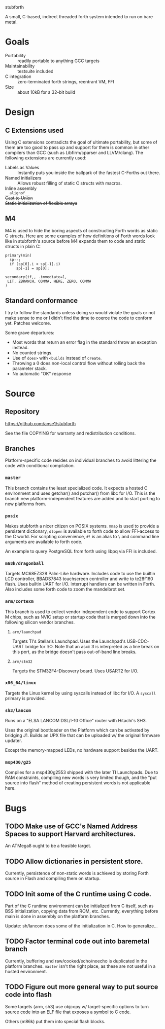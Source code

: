 stubforth

A small, C-based, indirect threaded forth system intended to run on bare metal.

[[file:stubforth.jpg]]

* Goals
- Portability :: readily portable to anything GCC targets
- Maintainability :: testsuite included
- C integration :: zero-terminated forth strings, reentrant VM, FFI
- Size :: about 10kB for a 32-bit build

* Design
** C Extensions used
Using C extensions contradicts the goal of ultimate portability, but
some of them are too good to pass up and support for them is common in
other compilers than GCC (such as Libfirm/cparser and LLVM/clang).
The following extensions are currently used:

- Labels as Values :: Instantly puts you inside the ballpark of the
     fastest C-Forths out there.
- Named initializers :: Allows robust filling of static C structs with
     macros.
- Inline assembly ::
- =__alignof__= ::
- +Cast to Union+ ::
- +Static initialization of flexible arrays+ ::
** M4
M4 is used to hide the boring aspects of constructing Forth words as
static C structs.  Here are some examples of how definitions of Forth
words look like in stubforth's source before M4 expands them to code
and static structs in plain C:

: primary(min)
:   sp--;
:   if (sp[0].i < sp[-1].i)
:      sp[-1] = sp[0];
: 
: secondary(if,, .immediate=1,
:  LIT, ZBRANCH, COMMA, HERE, ZERO, COMMA
: )

** Standard conformance
I try to follow the standards unless doing so would violate the goals
or not make sense to me or I didn't find the time to coerce the code
to conform yet.  Patches welcome.

Some grave departures:

- Most words that return an error flag in the standard throw an
  exception instead.
- No counted strings.
- Use of =does>= with =<builds= instead of =create=.
- Throwing a 0 does non-local control flow without rolling back the parameter stack.
- No automatic "OK" response

* Source
** Repository
https://github.com/anse1/stubforth

See the file COPYING for warranty and redistribution conditions.

** Branches
Platform-specific code resides on individual branches to avoid
littering the code with conditional compilation.

*** =master=
This branch contains the least specialized code.  It expects a hosted
C environment and uses getchar() and putchar() from libc for I/O.
This is the branch new platform-independent features are added and to
start porting to new platforms from.

*** =posix=
Makes stubforth a nicer citizen on POSIX systems.  =mmap= is used to
provide a persistent dictionary, =dlopen= is available to forth code
to allow FFI-access to the C world.  For scripting convenience, =#!= is
an alias to =\= and command line arguments are available to forth
code.

An example to query PostgreSQL from forth using libpq via FFI is
included.

*** =m68k/dragonball=
Targets MC68EZ328 Palm-Like hardware.  Includes code to use the
builtin LCD controller, BBADS7843 touchscreen controller and write to
te28f160 flash.  Uses builtin UART for I/O.  Interrupt handlers can be
written in Forth.  Also includes some forth code to zoom the
mandelbrot set.

*** =arm/cortexm=
This branch is used to collect vendor independent code to support
Cortex M chips, such as NVIC setup or startup code that is merged down
into the following silicon vendor branches.

***** =arm/launchpad=
Targets TI's Stellaris Launchpad.  Uses the Launchpad's USB-CDC-UART
bridge for I/O.  Note that an ascii 3 is interpreted as a line break
on this port, as the bridge doesn't pass out-of-band line breaks.

***** =arm/stm32=
Targets the STM32F4-Discovery board.  Uses USART2 for I/O.

*** =x86_64/linux=
Targets the Linux kernel by using syscalls instead of libc for I/O.  A
=syscall= primary is provided.

*** =sh3/lancom=
Runs on a "ELSA LANCOM DSL/I-10 Office" router with Hitachi's SH3.

Uses the original bootloader on the Platform which can be activated by
bridging J1.  Builds an UPX file that can be uploaded w/ the original
firmware updater.

Except the memory-mapped LEDs, no hardware support besides the UART.

*** =msp430/g25=
Compiles for a msp430g2553 shipped with the later TI Launchpads.  Due
to RAM constraints, compiling new words is very limited though, and
the "put source into flash" method of creating persistent words is not
applicable here.

* Bugs
** TODO Make use of GCC's Named Address Spaces to support Harvard architectures.
An ATMega8 ought to be a feasible target.
** TODO Allow dictionaries in persistent store.
Currently, persistence of non-static words is achieved by storing
Forth source in Flash and compiling them on startup.
** TODO Init some of the C runtime using C code.
Part of the C runtime environment can be initialized from C itself,
such as BSS initialization, copying data from ROM, etc.  Currently,
everything before main is done in assembly on the platform branches.

Update: sh/lancom does some of the initialization in C.  How to
generalize...

** TODO Factor terminal code out into baremetal branch
Currently, buffering and raw/cooked/echo/noecho is duplicated in the
platform branches.  =master= isn't the right place, as these are not
useful in a hosted environment.

** TODO Figure out more general way to put source code into flash
Some targets (arm, sh3) use objcopy w/ target-specific options to turn
source code into an ELF file that exposes a symbol to C code.

Others (m86k) put them into special flash blocks.
